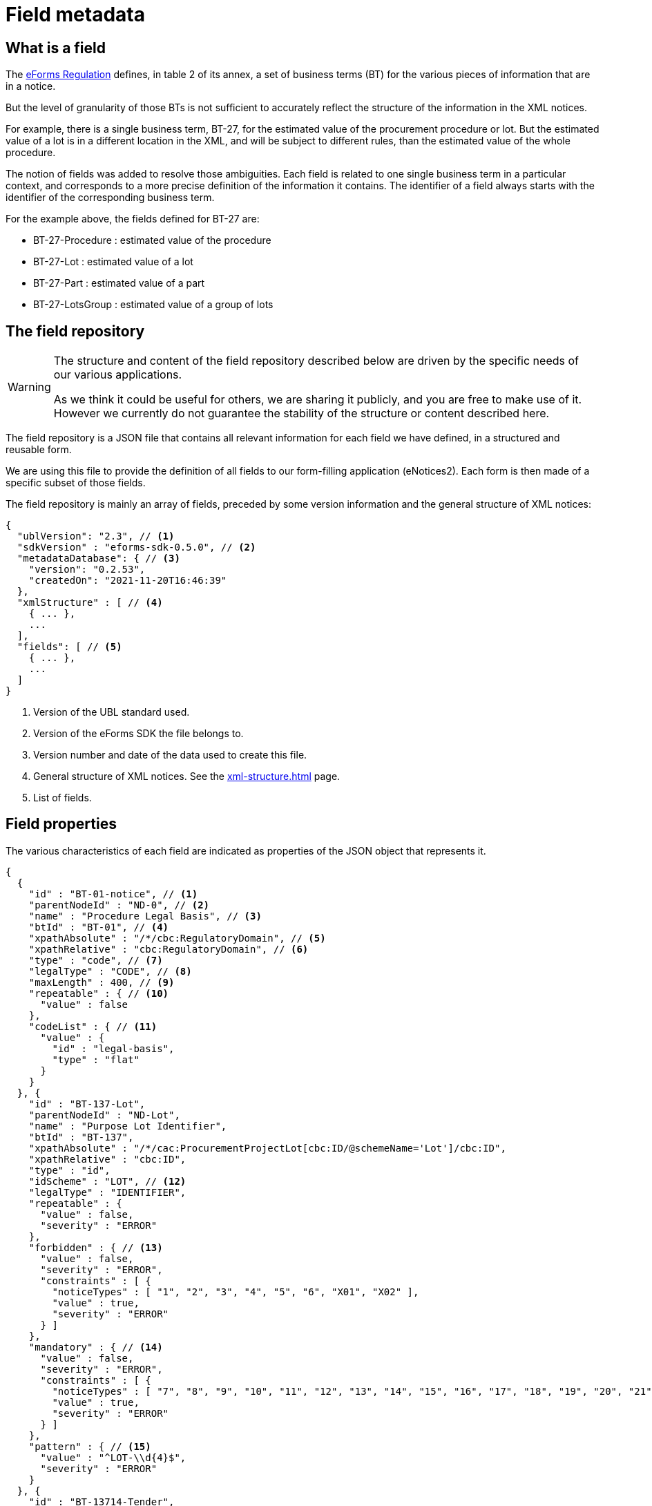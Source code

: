 = Field metadata

== What is a field

The https://eur-lex.europa.eu/legal-content/EN/TXT/?uri=CELEX:32019R1780[eForms
Regulation] defines, in table 2 of its annex, a set of business terms (BT) for
the various pieces of information that are in a notice.

But the level of granularity of those BTs is not sufficient to accurately
reflect the structure of the information in the XML notices.

For example, there is a single business term, BT-27, for the estimated value of
the procurement procedure or lot. But the estimated value of a lot is in a
different location in the XML, and will be subject to different rules, than the
estimated value of the whole procedure.

The notion of fields was added to resolve those ambiguities. Each field is
related to one single business term in a particular context, and corresponds to a more precise
definition of the information it contains. The identifier of a field always
starts with the identifier of the corresponding business term.

For the example above, the fields defined for BT-27 are:

* BT-27-Procedure : estimated value of the procedure
* BT-27-Lot : estimated value of a lot
* BT-27-Part : estimated value of a part
* BT-27-LotsGroup : estimated value of a group of lots 

[#field-repository]
== The field repository

[WARNING]
====
The structure and content of the field repository described below are driven by
the specific needs of our various applications.

As we think it could be useful for others, we are sharing it publicly, and you are
free to make use of it. However we currently do not guarantee the stability
of the structure or content described here.
====

The field repository is a JSON file that contains all relevant information for
each field we have defined, in a structured and reusable form.

We are using this file to provide the definition of all fields to our
form-filling application (eNotices2). Each form is then made of a specific
subset of those fields.

The field repository is mainly an array of fields, preceded by some version information and the general structure of XML notices:

[source,json]
----
{
  "ublVersion": "2.3", // <1>
  "sdkVersion" : "eforms-sdk-0.5.0", // <2>
  "metadataDatabase": { // <3>
    "version": "0.2.53",
    "createdOn": "2021-11-20T16:46:39"
  },
  "xmlStructure" : [ // <4>
    { ... },
    ...
  ],
  "fields": [ // <5>
    { ... },
    ...
  ]
}
----
<1> Version of the UBL standard used.
<2> Version of the eForms SDK the file belongs to.
<3> Version number and date of the data used to create this file.
<4> General structure of XML notices. See the xref:xml-structure.adoc[] page.
<5> List of fields.

== Field properties

The various characteristics of each field are indicated as properties of the JSON object that represents it.

[source,json]
----
{
  {
    "id" : "BT-01-notice", // <1>
    "parentNodeId" : "ND-0", // <2>
    "name" : "Procedure Legal Basis", // <3>
    "btId" : "BT-01", // <4>
    "xpathAbsolute" : "/*/cbc:RegulatoryDomain", // <5>
    "xpathRelative" : "cbc:RegulatoryDomain", // <6>
    "type" : "code", // <7>
    "legalType" : "CODE", // <8>
    "maxLength" : 400, // <9>
    "repeatable" : { // <10>
      "value" : false
    },
    "codeList" : { // <11>
      "value" : {
        "id" : "legal-basis",
        "type" : "flat"
      }
    }
  }, {
    "id" : "BT-137-Lot",
    "parentNodeId" : "ND-Lot",
    "name" : "Purpose Lot Identifier",
    "btId" : "BT-137",
    "xpathAbsolute" : "/*/cac:ProcurementProjectLot[cbc:ID/@schemeName='Lot']/cbc:ID",
    "xpathRelative" : "cbc:ID",
    "type" : "id",
    "idScheme" : "LOT", // <12>
    "legalType" : "IDENTIFIER",
    "repeatable" : {
      "value" : false,
      "severity" : "ERROR"
    },
    "forbidden" : { // <13>
      "value" : false,
      "severity" : "ERROR",
      "constraints" : [ {
        "noticeTypes" : [ "1", "2", "3", "4", "5", "6", "X01", "X02" ],
        "value" : true,
        "severity" : "ERROR"
      } ]
    },
    "mandatory" : { // <14>
      "value" : false,
      "severity" : "ERROR",
      "constraints" : [ {
        "noticeTypes" : [ "7", "8", "9", "10", "11", "12", "13", "14", "15", "16", "17", "18", "19", "20", "21", "22", "23", "24", "25", "26", "27", "28", "29", "30", "31", "32", "33", "34", "35", "36", "37", "38", "39", "40", "CEI", "T01", "T02" ],
        "value" : true,
        "severity" : "ERROR"
      } ]
    },
    "pattern" : { // <15>
      "value" : "^LOT-\\d{4}$",
      "severity" : "ERROR"
    }
  }, {
    "id" : "BT-13714-Tender",
    "parentNodeId" : "ND-LotTender",
    "name" : "Tender Lot Identifier",
    "btId" : "BT-13714",
    "xpathAbsolute" : "/*/ext:UBLExtensions/ext:UBLExtension/ext:ExtensionContent/efext:EformsExtension/efac:NoticeResult/efac:LotTender/efac:TenderLot/cbc:ID",
    "xpathRelative" : "efac:TenderLot/cbc:ID",
    "type" : "id-ref",
    "idSchemes" : [ "LOT", "GLO" ], // <16>
    "legalType" : "IDENTIFIER",
    "repeatable" : {
      "value" : false,
      "severity" : "ERROR"
    },
    "forbidden" : {
      ...
    },
    "mandatory" : {
      ... 
    },
    "pattern" : {
      ...
    }
  }
  ...
}
----
<1> Identifier of the field.
<2> Identifier of the node (XML element) that contains the field.
<3> Short name of the field.
<4> Identifier of the business term to which the field corresponds.
<5> Location of the field in an XML notice, as an absolute XPath.
<6> Location of the field in an XML notice, relative to its parent node.
<7> Technical data type of the field.
<8> Data type of the business term, as indicated in the eForms Regulation.
<9> Maximum number of characters allowed in the value of the field, optional. 
<10> Indicates if the field can appear more than once inside its container
<11> Identifier of the code list from which the field value must belong.
Applicable only for fields of type "code" or "internal-code"
<12> Identifier scheme used by a field with `"type" : "id"`.
<13> This property provides information on when a field's presence is forbidden.
<14> This property provides information on when a field's value is mandatory.
<15> A RegEx pattern the field's value must match.
<16> Array indicating the valid `idScheme` values which this identifier reference field (`"type" : "id-ref"`) can reference.


=== Property Values

Some properties are assigned with a static value; a value that does not depend on any conditions and does not change. For example the "btId" property (indicating the business term associated with the field) is assigned a static value because it is always the same. 

The properties that are assigned with static values are listed below:

=== Static Properties

[horizontal]
`id`:: A string specifying the identifier of a field.
`parentNodeId`:: The identifier of the the parent node of the field. All nodes are listed in the `xmlStructure` section of `fields.json`. See xref:fields/xml-structure.adoc[XML Structure]. 
`name`:: The name of the field. It is provided to improve readability of the `fields.json`. In your applications you should the appropriate label for the field. 
`btId`:: The identifier of the Business Term that this field instantiates.
`xpathAbsolute`:: The absolute XPath of the field. This value is calculated by combining all the relative XPaths in the hierarchy of nodes that include this field. See `parentNodeId`.
`xpathRelative`:: The XPath of the field relative to its parent `node`. See `parentNodeId`.
`type`:: The data type of the field. xref:#data-types[See Field data types].
`legalType`:: The data type of the Business Term associated with the field as defined by the eForms Regulation.
`maxLength`:: The maximum number of characters that the field can hold.
`idScheme`:: Applicable only to fields of type `id`. Indicates the identifier scheme for this `id` field (e.g. "TPO" for Touch Point).
`idSchemes`:: Applicable only to fields of type `id-ref`. Provides an array of valid identifier schemes that this `id-ref` field can reference.

Static properties are always assigned with a scalar value (a string, a boolean, a number, array of strings, etc.). If there is no value defined, the property is omitted.

==== Withheld publication mechanism

The information in some fields can be xref:schema:withheld-publication.adoc[withheld from publication] for a defined period. For those fields, the information necessary for this mechanism is grouped under a `privacy` property, which contains static properties.

[source,json]
----
{
  "id" : "BT-161-NoticeResult",
  ...
  "privacy" : {
    "code" : "not-val", // <1>
    "unpublishedFieldId" : "BT-195(BT-161)-NoticeResult", // <2>
    "reasonCodeFieldId" : "BT-197(BT-161)-NoticeResult", // <3>
    "reasonDescriptionFieldId" : "BT-196(BT-161)-NoticeResult", // <4>
    "publicationDateFieldId" : "BT-198(BT-161)-NoticeResult" // <5>
  },
  ...
}
----
<1> Code value to use to designate this field as withheld.
<2> Id of the field to use to indicate the code above.
<3> Id of the field to use for the justification code.
<4> Id of the field to use for the justification description.
<5> Id of the field to use for the publication date.

=== Dynamic properties

Every other property, apart from the ones listed above, is assigned a dynamic value. This is because the value of the property may depend on different factors, for example the notice type it is used in, or the values of other fields in the same notice.

Dynamic values are represented with a JSON object. The object always contains a `value` property which indicates the default value for the dynamic property and, when necessary, a `constraints` list that indicates the conditions under which the dynamic property may take different values.


`repeatable`::
The `repeatable` property indicates whether or not a field can appear more than once inside its container. The current version of the eForms SDK does not contain any fields that are only repeatable under certain conditions. However the `repeatable` property is a dynamic property so that constraints can be added to this property if needed in the future.
+
[source,json]
----
"repeatable" : {
  "value" : false,
  "severity" : "ERROR"
}
----

`forbidden`::
The `forbidden` property indicates whether or not the field can be used in specific notice types. 
+
[source,json]
----
"forbidden" : {
  "value" : false, // <1>
  "severity" : "ERROR", // <2>
  "constraints" : [ {
    "noticeTypes" : [ "38", "39", "40", "X01", "X02" ],
    "value" : true,
    "severity" : "ERROR" // <2>
  } ]
}
----
<1> Every field is allowed by default in all notice types unless a constraint forbids it.
<2> The severity can be either "ERROR" or "WARN" and is provided for use by validation systems.

`mandatory`::
The `mandatory` property indicates whether or not a field is required to have a value. 
+
[source,json]
----
"mandatory" : {
  "value" : false, // <1>
  "severity" : "ERROR", // <2>
  "constraints" : [ {
    "noticeTypes" : [ "1", "4", "7", "10", "14", "16", "19", "23", "29", "32", "35", "36", "CEI", "T01", "T02" ],
    "value" : true,
    "severity" : "ERROR" // <2>
  } ]
}
----
<1> Every field is optional by default in all notice types unless a constraint specifies otherwise.
<2> The severity can be either "ERROR" or "WARN" and is provided for use by validation systems.
+
NOTE: The UBL specification does not permit XML documents
to contain empty elements or attributes. So if a field is not mandatory and no value has been filled in, then the corresponding XML element must be omitted from the XML notice.
+
CAUTION: The value of the `forbidden` property must take precedence over the value the `mandatory` property. If a field is forbidden, then it should not be present in the notice regardless of the value of its `mandatory` property. You should always check first if a field is forbidden or not. Then, consider whether the field is mandatory or optional only if the field is not forbidden.

`codelist`::
The `codeList` property indicates that the field only accepts a specific set of values, and these values are codes from a specific xref:codelists:index.adoc[codelist defined for eForms].
+
The value is a JSON object that contains the identifier of the codelist, and some information about this codelist.
+
[source,json]
----
"codeList" : {
  "value" : {
    "id" : "accelerated-procedure",
    "type" : "flat", // <1>
    "parentId" : "indicator" // <2>
  },
  "severity" : "ERROR"
}
----
<1> Indicates that the codelist is a simple list of values. The few codelists that have a structure, like NUTS and CPV, are indicated as "hierarchical".
<2> Indicates the parent codelist. Provided only for tailored codelists.

NOTE: When generating the notice XML, set the `@listName` XML attribute to the value indicated by `parentId`. If `parentId` is not provided then use the value indicated by `id` as the value of the `@listName` XML attribute.   


`pattern`::
The `pattern` property indicates that the value of the field must match a specific regular expression pattern.
+
[source,json]
----
"pattern" : {
  "value" : "^LOT-\\d{4}$", // <1>
  "severity" : "ERROR"
}
----
<1> The value of this field must be "LOT-" followed by 4 digits.
+
In the regular expression, the backslash character "\" is escaped as "\\".

`assert`::
The `assert` property gives an assertion, as a boolean EFX expression, that is expected to evaluate to "true". This is used to specify rules on the field value, and those rules can depend on other fields.
+
[source,json]
----
"assert" : {
  "value" : "{ND-Root} ${TRUE}", // <1>
  "severity" : "ERROR",
  "constraints" : [ {
    "condition" : "{ND-LotResult} ${OPT-320-LotResult is present}", // <2>
    "value" : "{ND-LotResult} ${every text:$tender in OPT-320-LotResult satisfies ($tender == OPT-321-Tender)}", // <3>
    "severity" : "ERROR",
    "message" : "rule|text|BR-OPT-00320-0100" // <4>
  } ]
}
----
<1> The default expression for the assertion is always true.
<2> Condition that needs to be "true" for the constraint to be applicable.
<3> The expression of the assertion, must evaluate to "true" for the constraint to be respected.
<4> The identifier of message corresponding to the assertion. The message is available in the xref:translations:index.adoc[translations] folder.

`inChangeNotice`::
The `inChangeNotice` property indicates whether the values of the field can be modified in a xref:schema:change-notice.adoc[change notice], compared to the notice being changed (the original notice). Constraints can be added to this property when needed, to indicate that the field value can be modified in a change notice except under specific conditions.
+
[source,json]
----
"inChangeNotice" : {
  "value" : {
    "canAdd" : false, // <1>
    "canModify" : false, // <2>
    "canRemove" : false // <3>
  },
  "severity" : "ERROR"
}
----
<1> When false, all values in the change notice must also be in the original notice. Relevant only for repeatable fields.
<2> When false, the value in the change notice must be equal to the value in the original notice.
<3> When false, all values in the original notice must also be in the change notice. Relevant only for repeatable fields.
+
By default, a field can be modified in a change notice, the default values for `canAdd`, `canModify` and `canRemove` is `true`.


.Dynamic property value example
[example]
====

In the following snippet, a dynamic value is assigned to the `forbidden` dynamic property:

[source,json]
----
"forbidden" : {
  "value" : false, // <1>
  "constraints" : [ { // <2>
    "noticeTypes" : [ "22", "38", "39", "40", "X01", "X02" ], // <3>
    "value" : true, // <4>
    "severity" : "ERROR"
  }, {
    "noticeTypes" : [ "2", "5", "8", "11", "14", "15", "17", "19", "24", "30", "32", "35", "37" ], 
    "condition" : "{ND-AcceleratedProcedureJustification} ${BT-105-Procedure in ('open','restricted')}", // <5>
    "value" : true, // <4>
    "severity" : "ERROR"
  } ]
},
----
<1> The default value of the property will be false in this example
<2> List of constraints for this property.
<3> The first constraint in this example specifies a different value than the default one in the case that the field is used in one of the notice types indicated.
<4> The value of this dynamic property in the case that the constraint applies is indicated here.
<5> The second constraint in this example, does not only require specific notice types but also indicates a specific condition that needs to be true for the constraint to be applicable.
====

All dynamic values are always represented in the same way as in the example above. The structure of this object is illustrated in the abstract snippet below:

[source,json]
----
"propertyName" : {
  "value" : "scalar1", // <1>
  "severity" : "ERROR", // <6>
  "constraints" : [ // <2>
    {
      "noticeTypes" : [ "noticeType1", "noticeType2" ], // <3>
      "condition": "Boolean expression in EFX", // <4>
      "value" : "scalar2", // <5>
      "severity" : "ERROR" // <6>
    },
    ... // <7>
  ]
}
----
<1> Use this default value for the property if none of the provided constraints applies. This value is always provided.
<2> A list of constraints will be provided if needed. If not, use the default value provided.
<3> This constraint only applies for these notice types. Every constraint specifies the notice types for which it applies. 
<4> This condition must evaluate to true for the constraint to be applicable. A condition is provided only when one is needed. 
<5> This is the value that the property should take if the constraint is applicable.
<6> The severity is provided for validation systems. It may be either "ERROR" or "WARN". "WARN" indicates that a notice that does not comply with the provided value is still considered valid.
<7> Multiple constraints may be provided. If none apply, then use the default value provided for the property.

For more details on the syntax of conditions, see <<Syntax for conditions>> below.

=== Syntax for conditions

The value of the `condition` property of a constraint is a string representing a single expression in the xref:efx:index.adoc[eForms expression language (EFX)].

This expression is made of two parts:

* The context under which the expression is evaluated. It's often the parent node of the field.
* The boolean expression itself.


[#data-types]
== Field data types

The possible technical values for a field type are:

[horizontal]
`id`:: string representing an identifier (may have an associated `idScheme`)
`id-ref`:: string representing a reference to an identifier (has an associated `idSchemes`)
`indicator`:: boolean (true or false)
`integer`:: whole-valued positive number
`number`:: numerical value, with optional decimal places.
`amount`:: monetary amount, comprised of a numerical value and a currency
`measure`:: numerical value associated with a measurement unit
`code`:: string representing a concept in a code list
`date`:: date, always with time zone
`time`:: time, always with time zone
`email`:: string representing an e-mail address
`phone`:: string representing a phone number
`url`:: string representing a URL
`text`:: language-independent string
`text-multilingual`:: string that can be translated into multiple languages



